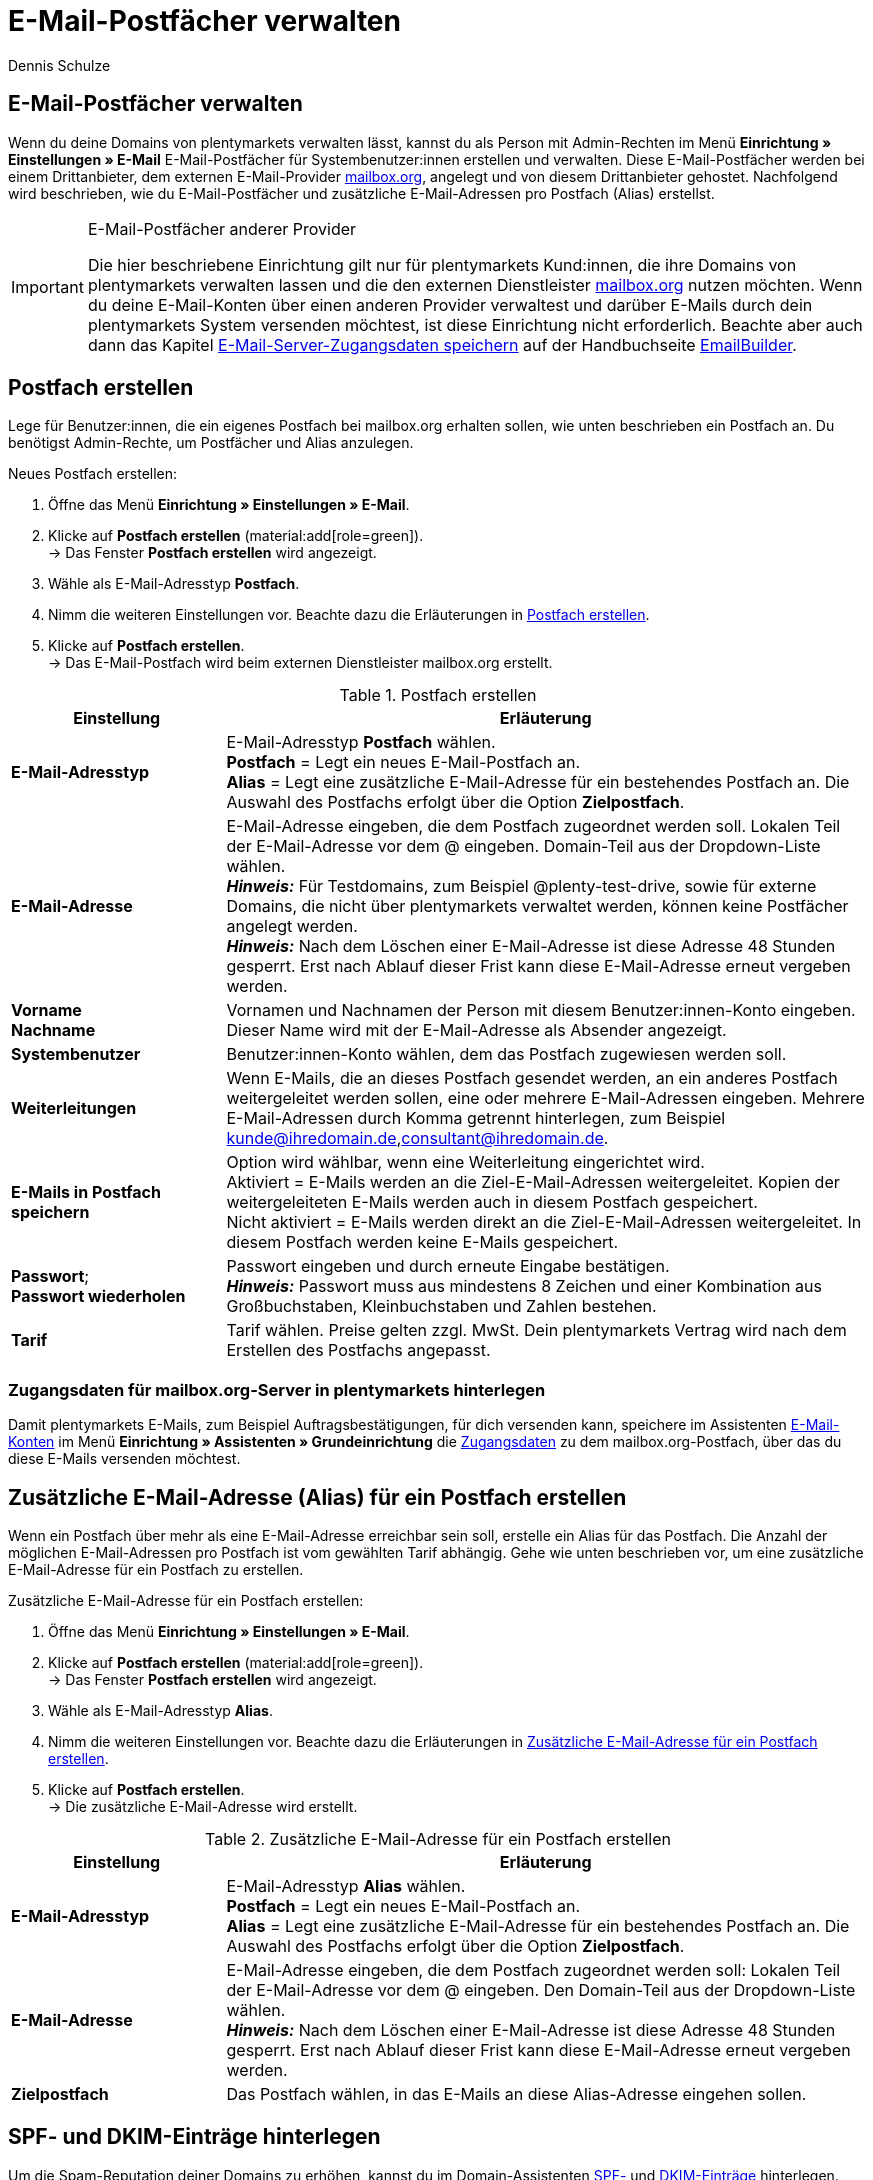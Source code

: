 = E-Mail-Postfächer verwalten
:keywords: E-Mail, Postfach, Postfach erstellen, Grundtarif, Postfach verwalten
:description: Arbeiten mit plentymarkets: Verwalte E-Mail-Postfächer, lege neue E-Mail-Postfächer an und bearbeite bestehende E-Mail-Postfächer im plentymarkets System.
:author: Dennis Schulze

[#10]
== E-Mail-Postfächer verwalten

Wenn du deine Domains von plentymarkets verwalten lässt, kannst du als Person mit Admin-Rechten im Menü *Einrichtung » Einstellungen » E-Mail* E-Mail-Postfächer für Systembenutzer:innen erstellen und verwalten. Diese E-Mail-Postfächer werden bei einem Drittanbieter, dem externen E-Mail-Provider link:https://mailbox.org/business/[mailbox.org^], angelegt und von diesem Drittanbieter gehostet. Nachfolgend wird beschrieben, wie du E-Mail-Postfächer und zusätzliche E-Mail-Adressen pro Postfach (Alias) erstellst.

[IMPORTANT]
.E-Mail-Postfächer anderer Provider
====
Die hier beschriebene Einrichtung gilt nur für plentymarkets Kund:innen, die ihre Domains von plentymarkets verwalten lassen und die den externen Dienstleister link:https://mailbox.org/business/[mailbox.org^] nutzen möchten. Wenn du deine E-Mail-Konten über einen anderen Provider verwaltest und darüber E-Mails durch dein plentymarkets System versenden möchtest, ist diese Einrichtung nicht erforderlich. Beachte aber auch dann das Kapitel xref:crm:emailbuilder.adoc#e-mail-server-zugangsdaten[E-Mail-Server-Zugangsdaten speichern] auf der Handbuchseite xref:crm:emailbuilder.adoc#[EmailBuilder].
====

[#20]
== Postfach erstellen

Lege für Benutzer:innen, die ein eigenes Postfach bei mailbox.org erhalten sollen, wie unten beschrieben ein Postfach an. Du benötigst Admin-Rechte, um Postfächer und Alias anzulegen.

[.instruction]
Neues Postfach erstellen:

. Öffne das Menü *Einrichtung » Einstellungen » E-Mail*.
. Klicke auf *Postfach erstellen* (material:add[role=green]). +
→ Das Fenster *Postfach erstellen* wird angezeigt.
. Wähle als E-Mail-Adresstyp *Postfach*.
. Nimm die weiteren Einstellungen vor. Beachte dazu die Erläuterungen in <<tabelle-postfach>>.
. Klicke auf *Postfach erstellen*. +
→ Das E-Mail-Postfach wird beim externen Dienstleister mailbox.org erstellt.

[[tabelle-postfach]]
.Postfach erstellen
[cols="1,3"]
|====
|Einstellung |Erläuterung

| *E-Mail-Adresstyp*
|E-Mail-Adresstyp *Postfach* wählen. +
*Postfach* = Legt ein neues E-Mail-Postfach an. +
*Alias* = Legt eine zusätzliche E-Mail-Adresse für ein bestehendes Postfach an. Die Auswahl des Postfachs erfolgt über die Option *Zielpostfach*.

| *E-Mail-Adresse*
|E-Mail-Adresse eingeben, die dem Postfach zugeordnet werden soll. Lokalen Teil der E-Mail-Adresse vor dem @ eingeben. Domain-Teil aus der Dropdown-Liste wählen. +
*_Hinweis:_* Für Testdomains, zum Beispiel @plenty-test-drive, sowie für externe Domains, die nicht über plentymarkets verwaltet werden, können keine Postfächer angelegt werden. +
*_Hinweis:_* Nach dem Löschen einer E-Mail-Adresse ist diese Adresse 48 Stunden gesperrt. Erst nach Ablauf dieser Frist kann diese E-Mail-Adresse erneut vergeben werden.

| *Vorname* +
*Nachname*
|Vornamen und Nachnamen der Person mit diesem Benutzer:innen-Konto eingeben. Dieser Name wird mit der E-Mail-Adresse als Absender angezeigt.

| *Systembenutzer*
|Benutzer:innen-Konto wählen, dem das Postfach zugewiesen werden soll.

| *Weiterleitungen*
|Wenn E-Mails, die an dieses Postfach gesendet werden, an ein anderes Postfach weitergeleitet werden sollen, eine oder mehrere E-Mail-Adressen eingeben. Mehrere E-Mail-Adressen durch Komma getrennt hinterlegen, zum Beispiel kunde@ihredomain.de,consultant@ihredomain.de.

| *E-Mails in Postfach speichern*
|Option wird wählbar, wenn eine Weiterleitung eingerichtet wird. +
Aktiviert = E-Mails werden an die Ziel-E-Mail-Adressen weitergeleitet. Kopien der weitergeleiteten E-Mails werden auch in diesem Postfach gespeichert. +
Nicht aktiviert = E-Mails werden direkt an die Ziel-E-Mail-Adressen weitergeleitet. In diesem Postfach werden keine E-Mails gespeichert.

| *Passwort*; +
*Passwort wiederholen*
|Passwort eingeben und durch erneute Eingabe bestätigen. +
*_Hinweis:_* Passwort muss aus mindestens 8 Zeichen und einer Kombination aus Großbuchstaben, Kleinbuchstaben und Zahlen bestehen.

| *Tarif*
|Tarif wählen. Preise gelten zzgl. MwSt. Dein plentymarkets Vertrag wird nach dem Erstellen des Postfachs angepasst.
|====

[#25]
=== Zugangsdaten für mailbox.org-Server in plentymarkets hinterlegen

Damit plentymarkets E-Mails, zum Beispiel Auftragsbestätigungen, für dich versenden kann, speichere im Assistenten xref:crm:emailbuilder.adoc#e-mail-server-zugangsdaten[E-Mail-Konten] im Menü *Einrichtung » Assistenten » Grundeinrichtung* die link:https://kb.mailbox.org/de/privat/e-mail-artikel/e-mail-einrichtung-allgemein[Zugangsdaten^] zu dem mailbox.org-Postfach, über das du diese E-Mails versenden möchtest.

[#30]
== Zusätzliche E-Mail-Adresse (Alias) für ein Postfach erstellen

Wenn ein Postfach über mehr als eine E-Mail-Adresse erreichbar sein soll, erstelle ein Alias für das Postfach. Die Anzahl der möglichen E-Mail-Adressen pro Postfach ist vom gewählten Tarif abhängig. Gehe wie unten beschrieben vor, um eine zusätzliche E-Mail-Adresse für ein Postfach zu erstellen.

[.instruction]
Zusätzliche E-Mail-Adresse für ein Postfach erstellen:

. Öffne das Menü *Einrichtung » Einstellungen » E-Mail*.
. Klicke auf *Postfach erstellen* (material:add[role=green]). +
→ Das Fenster *Postfach erstellen* wird angezeigt.
. Wähle als E-Mail-Adresstyp *Alias*.
. Nimm die weiteren Einstellungen vor. Beachte dazu die Erläuterungen in <<#tabelle-e-mail-adresssen>>.
. Klicke auf *Postfach erstellen*. +
→ Die zusätzliche E-Mail-Adresse wird erstellt.

[[tabelle-e-mail-adresssen]]
.Zusätzliche E-Mail-Adresse für ein Postfach erstellen
[cols="1,3"]
|====
|Einstellung |Erläuterung

| *E-Mail-Adresstyp*
|E-Mail-Adresstyp *Alias* wählen. +
*Postfach* = Legt ein neues E-Mail-Postfach an. +
*Alias* = Legt eine zusätzliche E-Mail-Adresse für ein bestehendes Postfach an. Die Auswahl des Postfachs erfolgt über die Option *Zielpostfach*.

| *E-Mail-Adresse*
|E-Mail-Adresse eingeben, die dem Postfach zugeordnet werden soll: Lokalen Teil der E-Mail-Adresse vor dem @ eingeben. Den Domain-Teil aus der Dropdown-Liste wählen. +
*_Hinweis:_* Nach dem Löschen einer E-Mail-Adresse ist diese Adresse 48 Stunden gesperrt. Erst nach Ablauf dieser Frist kann diese E-Mail-Adresse erneut vergeben werden.

| *Zielpostfach*
|Das Postfach wählen, in das E-Mails an diese Alias-Adresse eingehen sollen.
|====

[#35]
== SPF- und DKIM-Einträge hinterlegen

Um die Spam-Reputation deiner Domains zu erhöhen, kannst du im Domain-Assistenten link:https://kb.mailbox.org/de/privat/e-mail-mit-eigener-domain/spam-reputation-der-eigenen-domain-verbessern-mit-spf-dkim-und-dmarc[SPF-] und link:https://kb.mailbox.org/de/privat/e-mail-mit-eigener-domain/dkim-eintraege-ueber-txt-felder-im-dns-setzen[DKIM-Einträge] hinterlegen. Gehe wie folgt vor, um SPF- und/oder DKIM-Einträge im Domain-Assistenten zu hinterlegen:

[.instruction]
SPF-Eintrag hinterlegen:

. Öffne das Menü *Einrichtung » Assistenten » Grundeinrichtung » Domains*.

. Öffne die Domain, bei der du den SPF-Eintrag hinterlegen möchtest. +
→ Die Domain-Einstellungen öffnen sich.
. Klicke auf den Schritt *Einstellungen externer Mailserver*.
. Füge den SPF-Eintrag unter *SPF* ein.

[TIP]
.SPF von mailbox.org
====
Ist dein Postfach-Provider mailbox.org ist der SPF-Eintrag `v=spf1 mx include:mailbox.org ~all`. Du kannst diesen kopieren und unter *SPF* eintragen.
====

[start=5]
. Klicke auf *Konfiguration von TXT Records*
. Klicke auf *Neuen Eintrag hinzufügen* (material:add[]).
. Trage in der Spalte *Quelle* nichts ein.
. Trage unter *Domain* deine Domain ein.
. Füge unter *Ziel* nochmals denselben SPF-Eintrag ein.
. Klicke auf *Zusammenfassung*.
. Klicke auf *Abschließen*. +
→ Der SPF-Eintrag wird gespeichert.

[.instruction]
DKIM-Eintrag hinterlegen:

. Öffne das Menü *Einrichtung » Assistenten » Grundeinrichtung » Domains*.
. Öffne die Domain, bei der du den DKIM-Eintrag hinterlegen möchtest. +
→ Die Domain-Einstellungen öffnen sich.
. Klicke auf den Schritt *Konfiguration von TXT Records*.
. Klicke auf *Neuen Eintrag hinzufügen* (material:add[]).
. Trage unter *Quelle* die Quelle für deinen DKIM-Eintrag ein.
. Trage deine Domain unter *Domain* ein.
. Füge den DKIM-Eintrag unter *Ziel* einer Quelle hinzu. 

[TIP]
.DKIM-Eintrag für mailbox.org
====
Quelle:
mbo0001._domainkey

Ziel:
v=DKIM1; k=rsa; p=MIIBIjANBgkqhkiG9w0BAQEFAAOCAQ8AMIIBCgKCAQEA2K4PavXoNY8eGK2u61LIQlOHS8f5sWsCK5b+HMOfo0M+aNHwfqlVdzi/IwmYnuDKuXYuCllrgnxZ4fG4yVaux58v9grVsFHdzdjPlAQfp5rkiETYpCMZwgsmdseJ4CoZaosPHLjPumFE/Ua2WAQQljnunsM9TONM9L6KxrO9t5IISD1XtJb0bq1lVI/e72k3mnPd/q77qzhTDmwN4TSNJZN8sxzUJx9HNSMRRoEIHSDLTIJUK+Up8IeCx0B7CiOzG5w/cHyZ3AM5V8lkqBaTDK46AwTkTVGJf59QxUZArG3FEH5vy9HzDmy0tGG+053/x4RqkhqMg5/ClDm+lpZqWwIDAQAB
====

[start=8]
. Klicke auf *Zusammenfassung*. +
. Klicke auf *Abschließen*. +
→ Der DKIM-Eintrag wird gespeichert.

Du kannst außerdem auch einen zweiten Schlüssel als Backup hinterlegen. Gehe dafür wie folgt vor:

[.instruction]
Backup-Eintrag hinterlegen:

. Öffne das Menü *Einrichtung » Assistenten » Grundeinrichtung » Domains*.
. Öffne die Domain, bei der du den Backup-Eintrag hinterlegen möchtest. +
→ Die Domain-Einstellungen öffnen sich.
. Klicke auf den Schritt *Konfiguration von TXT Records*.
. Klicke auf *Neuen Eintrag hinzufügen* (material:add[]).
. Trage unter *Quelle* die Quelle für deinen Backup-Eintrag ein.
. Trage deine Domain unter *Domain* ein.
. Füge den DKIM-Eintrag unter *Ziel* einer Quelle hinzu. 

[TIP]
.Backup-Eintrag für mailbox.org
====
Quelle:
mbo0002._domainkey

Ziel:
v=DKIM1; k=rsa; p=MIIBIjANBgkqhkiG9w0BAQEFAAOCAQ8AMIIBCgKCAQEAqxEKIg2c48ecfmy/+rj35sBOhdfIYGNDCMeHy0b36DX6MNtS7zA/VDR2q5ubtHzraL5uUGas8kb/33wtrWFYxierLRXy12qj8ItdYCRugu9tXTByEED05WdBtRzJmrb8YBMfeK0E0K3wwoWfhIk/wzKbjMkbqYBOTYLlIcVGQWzOfN7/n3n+VChfu6sGFK3k2qrJNnw22iFy4C8Ks7j77+tCpm0PoUwA2hOdLrRw3ldx2E9PH0GVwIMJRgekY6cS7DrbHrj/AeGlwfwwCSi9T23mYvc79nVrh2+82ZqmkpZSTD2qq+ukOkyjdRuUPck6e2b+x141Nzd81dIZVfOEiwIDAQAB
====

[start=8]
. Klicke auf *Zusammenfassung*. +
. Klicke auf *Abschließen*. +
→ Der Backup-Eintrag wird gespeichert.


[#40]
== Grundtarif ändern

Standardmäßig gilt für das Hosting von Postfächern bei mailbox.org über plentymarkets der mailbox.org-Grundtarif *Business Reseller*. Dieser Grundtarif ist für dich kostenlos, umfasst jedoch keinen Support von mailbox.org. Den Grundtarif kannst du jederzeit anpassen. Wenn du Support von mailbox.org wünschst oder den Leistungsumfang erweitern möchtest, passe deinen Grundtarif an. Der gewählte Grundtarif gilt für alle Postfächer deines gesamten plentymarkets Systems inklusive aller Mandaten.

[.instruction]
Grundtarif ändern:

. Öffne das Menü *Einrichtung » Einstellungen » E-Mail*.
. Klicke auf *Grundtarif ändern* (material:edit[]). +
→ Das Fenster *Grundtarif wählen* wird angezeigt.
. Prüfe den Leistungsumfang der angebotenen Grundtarife.
. Wähle den gewünschten Grundtarif.
. Klicke auf *Grundtarif ändern*. +
→ Der Tarif wird übernommen und dein plentymarkets Vertrag wird angepasst. Du erhältst außerdem eine E-Mail mit weiteren Informationen von mailbox.org.

[#50]
== Postfach löschen

Gehe wie unten beschrieben vor, um ein Postfach zu löschen. Du benötigst Admin-Rechte, um Postfächer/Alias zu löschen. Nach dem Löschen eines Postfachs/Alias kannst du erst nach 48 Stunden wieder ein neues Postfach/Alias mit der gelöschten E-Mail-Adresse erstellen.

[WARNING]
.E-Mails nach dem Löschen des Postfachs nicht mehr zugänglich
====
Nach dem Löschen eines Postfachs kannst du über mailbox.org nicht mehr auf die in diesem Postfach gespeicherten E-Mails zugreifen. Stelle sicher, dass von allen benötigten E-Mails eine lokale Kopie vorhanden ist.
====

[.instruction]
Postfach löschen:

. Öffne das Menü *Einrichtung » Einstellungen » E-Mail*. +
→ Eine Liste der Postfächer wird angezeigt.
. Klicke in der Liste auf das Postfach, das du löschen möchtest.
. Klicke auf *Löschen* (material:remove[role="red"]). +
→ Das Postfach und alle damit verbundenen Alias werden bei mailbox.org gelöscht. +
→ Dein plentymarkets Vertrag wird angepasst.